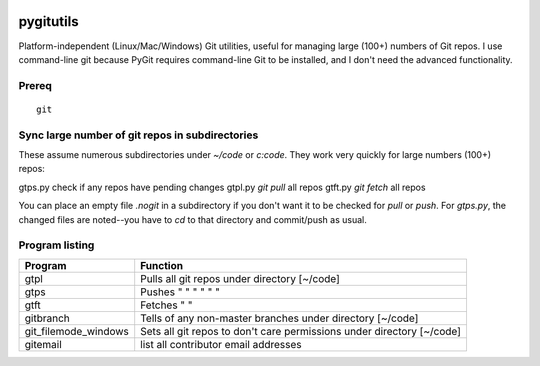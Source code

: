 .. image:: https://travis-ci.org/scivision/pygitutils.svg?branch=master
    :target: https://travis-ci.org/scivision/pygitutils

==========
pygitutils
==========

Platform-independent (Linux/Mac/Windows) Git utilities, 
useful for managing large (100+) numbers of Git repos.
I use command-line git because PyGit requires command-line Git to be installed, 
and I don't need the advanced functionality.

Prereq
======
::

   git

Sync large number of git repos in subdirectories
================================================
These assume numerous subdirectories under `~/code` or `c:\code`. They work very quickly for large numbers (100+) repos::

gtps.py     check if any repos have pending changes
gtpl.py     `git pull` all repos
gtft.py     `git fetch` all repos

You can place an empty file `.nogit` in a subdirectory if you don't want it to be checked for `pull` or `push`.
For `gtps.py`, the changed files are noted--you have to `cd` to that directory and commit/push as usual.

Program listing
===============

====================    ========
Program                 Function
====================    ========
gtpl                    Pulls all git repos under directory  [~/code]
gtps                    Pushes  "     "     "     "     "          "
gtft                    Fetches "     " 
gitbranch               Tells of any non-master branches under directory [~/code]
git_filemode_windows    Sets all git repos to don't care permissions under directory  [~/code]
gitemail                list all contributor email addresses
====================    ========
